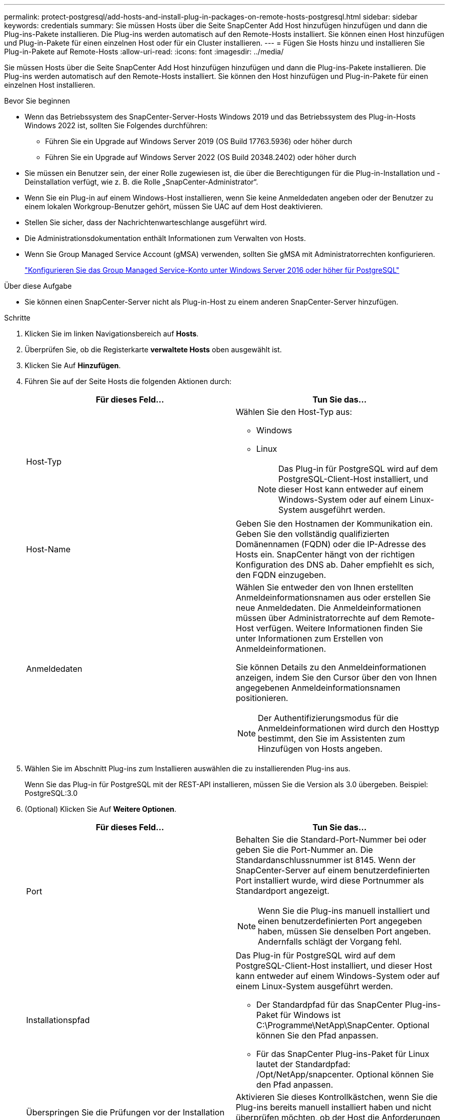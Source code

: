 ---
permalink: protect-postgresql/add-hosts-and-install-plug-in-packages-on-remote-hosts-postgresql.html 
sidebar: sidebar 
keywords: credentials 
summary: Sie müssen Hosts über die Seite SnapCenter Add Host hinzufügen hinzufügen und dann die Plug-ins-Pakete installieren. Die Plug-ins werden automatisch auf den Remote-Hosts installiert. Sie können einen Host hinzufügen und Plug-in-Pakete für einen einzelnen Host oder für ein Cluster installieren. 
---
= Fügen Sie Hosts hinzu und installieren Sie Plug-in-Pakete auf Remote-Hosts
:allow-uri-read: 
:icons: font
:imagesdir: ../media/


[role="lead"]
Sie müssen Hosts über die Seite SnapCenter Add Host hinzufügen hinzufügen und dann die Plug-ins-Pakete installieren. Die Plug-ins werden automatisch auf den Remote-Hosts installiert. Sie können den Host hinzufügen und Plug-in-Pakete für einen einzelnen Host installieren.

.Bevor Sie beginnen
* Wenn das Betriebssystem des SnapCenter-Server-Hosts Windows 2019 und das Betriebssystem des Plug-in-Hosts Windows 2022 ist, sollten Sie Folgendes durchführen:
+
** Führen Sie ein Upgrade auf Windows Server 2019 (OS Build 17763.5936) oder höher durch
** Führen Sie ein Upgrade auf Windows Server 2022 (OS Build 20348.2402) oder höher durch


* Sie müssen ein Benutzer sein, der einer Rolle zugewiesen ist, die über die Berechtigungen für die Plug-in-Installation und -Deinstallation verfügt, wie z. B. die Rolle „SnapCenter-Administrator“.
* Wenn Sie ein Plug-in auf einem Windows-Host installieren, wenn Sie keine Anmeldedaten angeben oder der Benutzer zu einem lokalen Workgroup-Benutzer gehört, müssen Sie UAC auf dem Host deaktivieren.
* Stellen Sie sicher, dass der Nachrichtenwarteschlange ausgeführt wird.
* Die Administrationsdokumentation enthält Informationen zum Verwalten von Hosts.
* Wenn Sie Group Managed Service Account (gMSA) verwenden, sollten Sie gMSA mit Administratorrechten konfigurieren.
+
link:../protect-postgresql/task_configure_gMSA_on_windows_server_2012_or_later.html["Konfigurieren Sie das Group Managed Service-Konto unter Windows Server 2016 oder höher für PostgreSQL"^]



.Über diese Aufgabe
* Sie können einen SnapCenter-Server nicht als Plug-in-Host zu einem anderen SnapCenter-Server hinzufügen.


.Schritte
. Klicken Sie im linken Navigationsbereich auf *Hosts*.
. Überprüfen Sie, ob die Registerkarte *verwaltete Hosts* oben ausgewählt ist.
. Klicken Sie Auf *Hinzufügen*.
. Führen Sie auf der Seite Hosts die folgenden Aktionen durch:
+
|===
| Für dieses Feld... | Tun Sie das... 


 a| 
Host-Typ
 a| 
Wählen Sie den Host-Typ aus:

** Windows
** Linux
+

NOTE: Das Plug-in für PostgreSQL wird auf dem PostgreSQL-Client-Host installiert, und dieser Host kann entweder auf einem Windows-System oder auf einem Linux-System ausgeführt werden.





 a| 
Host-Name
 a| 
Geben Sie den Hostnamen der Kommunikation ein. Geben Sie den vollständig qualifizierten Domänennamen (FQDN) oder die IP-Adresse des Hosts ein. SnapCenter hängt von der richtigen Konfiguration des DNS ab. Daher empfiehlt es sich, den FQDN einzugeben.



 a| 
Anmeldedaten
 a| 
Wählen Sie entweder den von Ihnen erstellten Anmeldeinformationsnamen aus oder erstellen Sie neue Anmeldedaten. Die Anmeldeinformationen müssen über Administratorrechte auf dem Remote-Host verfügen. Weitere Informationen finden Sie unter Informationen zum Erstellen von Anmeldeinformationen.

Sie können Details zu den Anmeldeinformationen anzeigen, indem Sie den Cursor über den von Ihnen angegebenen Anmeldeinformationsnamen positionieren.


NOTE: Der Authentifizierungsmodus für die Anmeldeinformationen wird durch den Hosttyp bestimmt, den Sie im Assistenten zum Hinzufügen von Hosts angeben.

|===
. Wählen Sie im Abschnitt Plug-ins zum Installieren auswählen die zu installierenden Plug-ins aus.
+
Wenn Sie das Plug-in für PostgreSQL mit der REST-API installieren, müssen Sie die Version als 3.0 übergeben. Beispiel: PostgreSQL:3.0

. (Optional) Klicken Sie Auf *Weitere Optionen*.
+
|===
| Für dieses Feld... | Tun Sie das... 


 a| 
Port
 a| 
Behalten Sie die Standard-Port-Nummer bei oder geben Sie die Port-Nummer an. Die Standardanschlussnummer ist 8145. Wenn der SnapCenter-Server auf einem benutzerdefinierten Port installiert wurde, wird diese Portnummer als Standardport angezeigt.


NOTE: Wenn Sie die Plug-ins manuell installiert und einen benutzerdefinierten Port angegeben haben, müssen Sie denselben Port angeben. Andernfalls schlägt der Vorgang fehl.



 a| 
Installationspfad
 a| 
Das Plug-in für PostgreSQL wird auf dem PostgreSQL-Client-Host installiert, und dieser Host kann entweder auf einem Windows-System oder auf einem Linux-System ausgeführt werden.

** Der Standardpfad für das SnapCenter Plug-ins-Paket für Windows ist C:\Programme\NetApp\SnapCenter. Optional können Sie den Pfad anpassen.
** Für das SnapCenter Plug-ins-Paket für Linux lautet der Standardpfad: /Opt/NetApp/snapcenter. Optional können Sie den Pfad anpassen.




 a| 
Überspringen Sie die Prüfungen vor der Installation
 a| 
Aktivieren Sie dieses Kontrollkästchen, wenn Sie die Plug-ins bereits manuell installiert haben und nicht überprüfen möchten, ob der Host die Anforderungen für die Installation des Plug-ins erfüllt.



 a| 
Fügen Sie alle Hosts im Cluster hinzu
 a| 
Aktivieren Sie dieses Kontrollkästchen, um alle Clusterknoten hinzuzufügen.



 a| 
Verwenden Sie Group Managed Service Account (gMSA), um die Plug-in-Dienste auszuführen
 a| 
Aktivieren Sie für Windows-Host dieses Kontrollkästchen, wenn Sie die Plug-in-Dienste über das Group Managed Service Account (gMSA) ausführen möchten.


NOTE: Geben Sie den gMSA-Namen in folgendem Format an: Domainname\AccountName€.


NOTE: GSSA wird nur für den SnapCenter-Plug-in für Windows-Dienst als Anmelde-Dienstkonto verwendet.

|===
. Klicken Sie Auf *Absenden*.
+
Wenn Sie das Kontrollkästchen Vorabprüfungen nicht aktiviert haben, wird der Host validiert, um zu überprüfen, ob der Host die Anforderungen für die Installation des Plug-ins erfüllt. Der Festplattenspeicher, der RAM, die PowerShell-Version, die .NET-Version, der Speicherort (für Windows-Plug-ins) und die Java-Version (für Linux-Plug-ins) werden anhand der Mindestanforderungen validiert. Wenn die Mindestanforderungen nicht erfüllt werden, werden entsprechende Fehler- oder Warnmeldungen angezeigt.

+
Wenn der Fehler mit dem Festplattenspeicher oder RAM zusammenhängt, können Sie die Datei Web.config unter C:\Programme\NetApp\SnapCenter WebApp aktualisieren, um die Standardwerte zu ändern. Wenn der Fehler mit anderen Parametern zusammenhängt, müssen Sie das Problem beheben.

+

NOTE: Wenn Sie in einem HA-Setup die Datei „Web.config“ aktualisieren, müssen Sie die Datei auf beiden Knoten aktualisieren.

. Wenn der Hosttyp Linux ist, überprüfen Sie den Fingerabdruck und klicken Sie dann auf *Bestätigen und Senden*.
+
In einer Cluster-Einrichtung sollten Sie den Fingerabdruck aller Nodes im Cluster überprüfen.

+

NOTE: Eine Fingerabdruck-Verifizierung ist erforderlich, auch wenn zuvor derselbe Host zu SnapCenter hinzugefügt wurde und der Fingerabdruck bestätigt wurde.

. Überwachen Sie den Installationsfortschritt.
+
** Für das Windows Plug-in befinden sich die Installations- und Upgrade-Protokolle unter: _C:\Windows\SnapCenter Plug-in\Install_<JOBID>\_
** Für Linux-Plug-ins befinden sich die Installationsprotokolle unter: _/var/opt/snapcenter/logs/SnapCenter_Linux_Host_Plug-in_Install_<JOBID>.log_ und die Upgrade-Protokolle befinden sich unter: _/var/opt/snapcenter/logs/SnapCenter_Linux_Host_Plug-in_Upgrade_<JOBID>.log_



